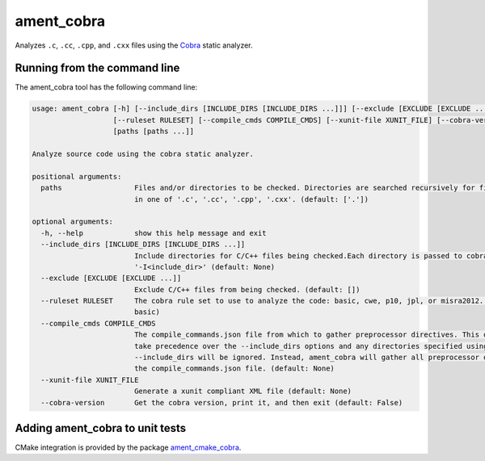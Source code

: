 ament_cobra
===========

Analyzes ``.c``, ``.cc``, ``.cpp``, and ``.cxx`` files using the `Cobra <https://spinroot.com/uno/>`_ static analyzer.


Running from the command line
-----------------------------

The ament_cobra tool has the following command line:

.. code:: sh

    usage: ament_cobra [-h] [--include_dirs [INCLUDE_DIRS [INCLUDE_DIRS ...]]] [--exclude [EXCLUDE [EXCLUDE ...]]]
                       [--ruleset RULESET] [--compile_cmds COMPILE_CMDS] [--xunit-file XUNIT_FILE] [--cobra-version]
                       [paths [paths ...]]

    Analyze source code using the cobra static analyzer.

    positional arguments:
      paths                 Files and/or directories to be checked. Directories are searched recursively for files ending
                            in one of '.c', '.cc', '.cpp', '.cxx'. (default: ['.'])

    optional arguments:
      -h, --help            show this help message and exit
      --include_dirs [INCLUDE_DIRS [INCLUDE_DIRS ...]]
                            Include directories for C/C++ files being checked.Each directory is passed to cobra as
                            '-I<include_dir>' (default: None)
      --exclude [EXCLUDE [EXCLUDE ...]]
                            Exclude C/C++ files from being checked. (default: [])
      --ruleset RULESET     The cobra rule set to use to analyze the code: basic, cwe, p10, jpl, or misra2012. (default:
                            basic)
      --compile_cmds COMPILE_CMDS
                            The compile_commands.json file from which to gather preprocessor directives. This option will
                            take precedence over the --include_dirs options and any directories specified using
                            --include_dirs will be ignored. Instead, ament_cobra will gather all preprocessor options from
                            the compile_commands.json file. (default: None)
      --xunit-file XUNIT_FILE
                            Generate a xunit compliant XML file (default: None)
      --cobra-version       Get the cobra version, print it, and then exit (default: False)

Adding ament_cobra to unit tests
--------------------------------

CMake integration is provided by the package `ament_cmake_cobra
<https://github.com/ament/ament_lint>`_.
